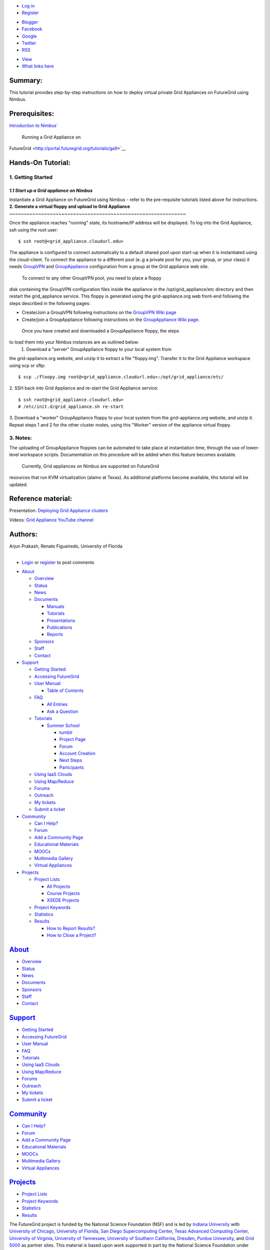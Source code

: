 .. raw:: html

   <div id="page-wrapper">

.. raw:: html

   <div id="page">

.. raw:: html

   <div id="header">

.. raw:: html

   <div class="section clearfix">

|Home|

.. raw:: html

   <div id="top-menu">

.. raw:: html

   <div id="session">

.. raw:: html

   <div class="region region-session">

.. raw:: html

   <div id="block-menu-menu-user"
   class="block block-menu first last region-odd odd region-count-1 count-7">

.. raw:: html

   <div class="content">

-  `Log in </user/login>`__
-  `Register </user/register>`__

.. raw:: html

   </div>

.. raw:: html

   </div>

.. raw:: html

   </div>

.. raw:: html

   </div>

.. raw:: html

   <div id="search-box">

.. raw:: html

   </div>

.. raw:: html

   </div>

.. raw:: html

   <div class="region region-header">

.. raw:: html

   <div id="block-menu-menu-social-network"
   class="block block-menu first last region-odd even region-count-1 count-2">

.. raw:: html

   <div class="content">

-  `Blogger <http://futuregridtestbed.blogspot.com/>`__
-  `Facebook <https://www.facebook.com/pages/FutureGrid/334463263254672>`__
-  `Google <https://plus.google.com/100917243498949712032/posts>`__
-  `Twitter <https://twitter.com/#!/futuregrid>`__
-  `RSS </rss>`__

.. raw:: html

   </div>

.. raw:: html

   </div>

.. raw:: html

   </div>

.. raw:: html

   </div>

.. raw:: html

   </div>

.. raw:: html

   <div id="main-wrapper">

.. raw:: html

   <div id="main" class="clearfix with-navigation">

.. raw:: html

   <div id="content" class="column">

.. raw:: html

   <div class="section">

.. raw:: html

   <div class="tabs">

-  `View </tutorials/ga4>`__
-  `What links here </node/678/backlinks>`__

.. raw:: html

   </div>

.. raw:: html

   <div id="content-area">

.. raw:: html

   <div id="node-678" class="node-type-page clearfix">

.. raw:: html

   <div class="content">

 

**Summary:**
------------

This tutorial provides step-by-step instructions on how to deploy
virtual private Grid Appliances on FutureGrid using Nimbus.

 

**Prerequisites:**
------------------

`Introduction to
Nimbus <http://portal.futuregrid.org/tutorials/nimbus>`__\ `
 Running a Grid Appliance on
FutureGrid <http://portal.futuregrid.org/tutorials/ga9>`__

 

**Hands-On Tutorial**:
----------------------

**1. Getting Started**
~~~~~~~~~~~~~~~~~~~~~~

*1.1 Start up a Grid appliance on Nimbus*
^^^^^^^^^^^^^^^^^^^^^^^^^^^^^^^^^^^^^^^^^

Instantiate a Grid Appliance on FutureGrid using Nimbus - refer to the
pre-requisite tutorials listed above for instructions.   
**2. Generate a virtual floppy and upload to Grid Appliance**
~~~~~~~~~~~~~~~~~~~~~~~~~~~~~~~~~~~~~~~~~~~~~~~~~~~~~~~~~~~~~

Once the appliance reaches "running" state, its hostname/IP address will
be displayed. To log into the Grid Appliance, ssh using the root user:
::

     $ ssh root@<grid_appliance.cloudurl.edu>

The appliance is configured to connect automatically to a default shared
pool upon start-up when it is instantiated using the cloud-client. To
connect the appliance to a different pool (e..g a private pool for you,
your group, or your class) it
needs \ `GroupVPN <http://www.grid-appliance.org/wiki/index.php/GroupVPN>`__ and
`GroupAppliance <http://www.grid-appliance.org/wiki/index.php/GroupAppliances>`__
configuration from a group at the Grid appliance web site. 
   To connect to any other GroupVPN pool, you need to place a floppy
disk containing the GroupVPN configuration files inside the appliance in
the /opt/grid\_appliance/etc directory and then restart the
grid\_appliance service. This floppy is generated using the
grid-appliance.org web front-end following the steps described in the
following pages:

-  Create/Join a GroupVPN following instructions on the `GroupVPN Wiki
   page <http://www.grid-appliance.org/wiki/index.php/GroupVPN>`__
-  Create/join a GroupAppliance following instructions on the
   `GroupAppliance Wiki
   page <http://www.grid-appliance.org/wiki/index.php/GroupAppliances>`__.

 Once you have created and downloaded a GroupAppliance floppy, the steps
to load them into your Nimbus instances are as outlined below:
 1. Download a "server" GroupAppliance floppy to your local system from
the grid-appliance.org website, and unzip it to extract a file
"floppy.img". Transfer it to the Grid Appliance workspace using scp or
sftp:
::

     $ scp ./floopy.img root@<grid_appliance.cloudurl.edu>:/opt/grid_appliance/etc/

2. SSH back into Grid Appliance and re-start the Grid Appliance service:
::

     $ ssh root@<grid_appliance.cloudurl.edu>
     # /etc/init.d/grid_appliance.sh re-start

3. Download a "worker" GroupAppliance floppy to your local system from
the grid-appliance.org website, and unzip it. Repeat steps 1 and 2 for
the other cluster nodes, using this "Worker" version of the appliance
virtual floppy.
  
**3. Notes:**
~~~~~~~~~~~~~

The uploading of GroupAppliance floppies can be automated to take place
at instantiation time, through the use of lower-level workspace scripts.
Documentation on this procedure will be added when this feature becomes
available.
 Currently, Grid appliances on Nimbus are supported on FutureGrid
resources that run KVM virtualization (alamo at Texas). As additional
platforms become available, tihs tutorial will be updated.
  
**Reference material:**
-----------------------

Presentation: \ `Deploying Grid Appliance
clusters <http://www.grid-appliance.org/files/docs/edu-docs/LocalGridAppliance1.pdf>`__

Videos: \ `Grid Appliance YouTube
channel <http://www.youtube.com/acisp2p#p/c/D77781CEF51F72F3>`__

 

**Authors:**
------------

| Arjun Prakash, Renato Figueiredo, University of Florida
|   

.. raw:: html

   </div>

-  `Login </user/login?destination=comment%2Freply%2F678%23comment-form>`__
   or
   `register </user/register?destination=comment%2Freply%2F678%23comment-form>`__
   to post comments

.. raw:: html

   </div>

.. raw:: html

   </div>

.. raw:: html

   </div>

.. raw:: html

   </div>

.. raw:: html

   <div id="navigation">

.. raw:: html

   <div class="section clearfix">

.. raw:: html

   <div class="region region-navigation">

.. raw:: html

   <div id="block-menu-menu-website"
   class="block block-menu first last region-odd odd region-count-1 count-1">

.. raw:: html

   <div class="content">

-  `About </about>`__

   -  `Overview <https://portal.futuregrid.org/about>`__
   -  `Status </status>`__
   -  `News </news>`__
   -  `Documents </documents>`__

      -  `Manuals </manual-old>`__
      -  `Tutorials </tutorials>`__
      -  `Presentations </documents/presentations>`__
      -  `Publications </documents/publications>`__
      -  `Reports </reports>`__

   -  `Sponsors </sponsors>`__
   -  `Staff </staff>`__
   -  `Contact </contact>`__

-  `Support </manual/help-and-support>`__

   -  `Getting Started </manual/gettingstarted>`__
   -  `Accessing FutureGrid </manual/access>`__
   -  `User Manual </manual-old>`__

      -  `Table of Contents </manual/toc>`__

   -  `FAQ </faq>`__

      -  `All Entries <https://portal.futuregrid.org/faq>`__
      -  `Ask a
         Question <https://portal.futuregrid.org/node/add/faq?ask=TRUE>`__

   -  `Tutorials </tutorials>`__

      -  `Summer School <https://portal.futuregrid.org/projects/241>`__

         -  `tumblr <http://sciencecloudsummer2012.tumblr.com/schedule>`__
         -  `Project
            Page <https://portal.futuregrid.org/projects/241>`__
         -  `Forum <https://portal.futuregrid.org/forums/fg-class-and-tutorial-forums/summer-school-2012>`__
         -  `Account
            Creation <https://portal.futuregrid.org/projects/241/register>`__
         -  `Next
            Steps <https://portal.futuregrid.org/projects/241/next>`__
         -  `Participants <https://portal.futuregrid.org/projects/241/participants>`__

   -  `Using IaaS Clouds </using/clouds>`__
   -  `Using Map/Reduce </using/mapreduce>`__
   -  `Forums <https://portal.futuregrid.org/forum>`__
   -  `Outreach <https://portal.futuregrid.org/outreach>`__
   -  `My tickets </tickets>`__
   -  `Submit a ticket </help>`__

-  `Community </community>`__

   -  `Can I Help? </contrib/can-i-help>`__
   -  `Forum </forum>`__
   -  `Add a Community
      Page <https://portal.futuregrid.org/node/add/page-community>`__
   -  `Educational Materials </community_edu_materials>`__
   -  `MOOCs </massive-open-online-courses-moocs-futuregrid>`__
   -  `Multimedia Gallery </gallery/science-cloud-summer-school>`__
   -  `Virtual Appliances </community/appliances>`__

-  `Projects </projects/overview>`__

   -  `Project Lists </projects/all>`__

      -  `All Projects </projects/all>`__
      -  `Course Projects </projects/keywords/course>`__
      -  `XSEDE Projects </projects-xsede>`__

   -  `Project Keywords </projects/keywords>`__
   -  `Statistics <https://portal.futuregrid.org/projects-statistics>`__
   -  `Results </projects/list/results>`__

      -  `How to Report Results? </faq/how-do-i-report-results>`__
      -  `How to Close a
         Project? <https://portal.futuregrid.org/faq/how-do-i-close-project>`__

.. raw:: html

   </div>

.. raw:: html

   </div>

.. raw:: html

   </div>

.. raw:: html

   </div>

.. raw:: html

   </div>

.. raw:: html

   <div id="page-bottom">

.. raw:: html

   <div class="region region-page-bottom">

.. raw:: html

   <div id="block-menu_block-1"
   class="block block-menu_block first region-odd odd region-count-1 count-3">

`About </about>`__
------------------

.. raw:: html

   <div class="content">

.. raw:: html

   <div
   class="menu_block_wrapper menu-block-1 menu-name-menu-website parent-mlid-2705 menu-level-1">

-  `Overview <https://portal.futuregrid.org/about>`__
-  `Status </status>`__
-  `News </news>`__
-  `Documents </documents>`__
-  `Sponsors </sponsors>`__
-  `Staff </staff>`__
-  `Contact </contact>`__

.. raw:: html

   </div>

.. raw:: html

   </div>

.. raw:: html

   </div>

.. raw:: html

   <div id="block-menu_block-3"
   class="block block-menu_block region-even even region-count-2 count-4">

`Support </manual/help-and-support>`__
--------------------------------------

.. raw:: html

   <div class="content">

.. raw:: html

   <div
   class="menu_block_wrapper menu-block-3 menu-name-menu-website parent-mlid-2051 menu-level-1">

-  `Getting Started </manual/gettingstarted>`__
-  `Accessing FutureGrid </manual/access>`__
-  `User Manual </manual-old>`__
-  `FAQ </faq>`__
-  `Tutorials </tutorials>`__
-  `Using IaaS Clouds </using/clouds>`__
-  `Using Map/Reduce </using/mapreduce>`__
-  `Forums <https://portal.futuregrid.org/forum>`__
-  `Outreach <https://portal.futuregrid.org/outreach>`__
-  `My tickets </tickets>`__
-  `Submit a ticket </help>`__

.. raw:: html

   </div>

.. raw:: html

   </div>

.. raw:: html

   </div>

.. raw:: html

   <div id="block-menu_block-4"
   class="block block-menu_block region-odd odd region-count-3 count-5">

`Community </community>`__
--------------------------

.. raw:: html

   <div class="content">

.. raw:: html

   <div
   class="menu_block_wrapper menu-block-4 menu-name-menu-website parent-mlid-13995 menu-level-1">

-  `Can I Help? </contrib/can-i-help>`__
-  `Forum </forum>`__
-  `Add a Community
   Page <https://portal.futuregrid.org/node/add/page-community>`__
-  `Educational Materials </community_edu_materials>`__
-  `MOOCs </massive-open-online-courses-moocs-futuregrid>`__
-  `Multimedia Gallery </gallery/science-cloud-summer-school>`__
-  `Virtual Appliances </community/appliances>`__

.. raw:: html

   </div>

.. raw:: html

   </div>

.. raw:: html

   </div>

.. raw:: html

   <div id="block-menu_block-5"
   class="block block-menu_block last region-even even region-count-4 count-6">

`Projects </projects/overview>`__
---------------------------------

.. raw:: html

   <div class="content">

.. raw:: html

   <div
   class="menu_block_wrapper menu-block-5 menu-name-menu-website parent-mlid-1295 menu-level-1">

-  `Project Lists </projects/all>`__
-  `Project Keywords </projects/keywords>`__
-  `Statistics <https://portal.futuregrid.org/projects-statistics>`__
-  `Results </projects/list/results>`__

.. raw:: html

   </div>

.. raw:: html

   </div>

.. raw:: html

   </div>

.. raw:: html

   </div>

.. raw:: html

   </div>

.. raw:: html

   </div>

.. raw:: html

   </div>

.. raw:: html

   <div id="footer">

.. raw:: html

   <div class="section">

.. raw:: html

   <div id="footer-message">

|image1|\ The FutureGrid project is funded by the National Science
Foundation (NSF) and is led by `Indiana
University <http://www.iub.edu/>`__ with `University of
Chicago <http://www.uchicago.edu/index.shtml>`__, `University of
Florida <http://www.ufl.edu/>`__, `San Diego Supercomputing
Center <http://www.sdsc.edu/>`__, `Texas Advanced Computing
Center <http://www.tacc.utexas.edu/>`__, `University of
Virginia <http://www.virginia.edu/>`__, `University of
Tennessee <http://www.utk.edu/>`__, `University of Southern
California <http://www3.isi.edu/home>`__,
`Dresden <http://tu-dresden.de>`__, `Purdue
University <http://www.purdue.edu/>`__, and `Grid
5000 <https://www.grid5000.fr/mediawiki/index.php/Grid5000:Home>`__ as
partner sites. This material is based upon work supported in part by the
National Science Foundation under Grant No. 0910812.
 |image2|\ Futuregrid is a resource provider for
`XSEDE <https://www.xsede.org/>`__.

.. raw:: html

   </div>

.. raw:: html

   </div>

.. raw:: html

   </div>

.. raw:: html

   </div>

.. raw:: html

   </div>

.. |Home| image:: /sites/all/themes/fgtheme/logo.png
   :target: /
.. |image1| image:: /sites/default/files/images/nsf-logo.png
   :target: http://www.tacc.utexas.edu/
.. |image2| image:: /sites/default/files/u876/xsede-logo.png
